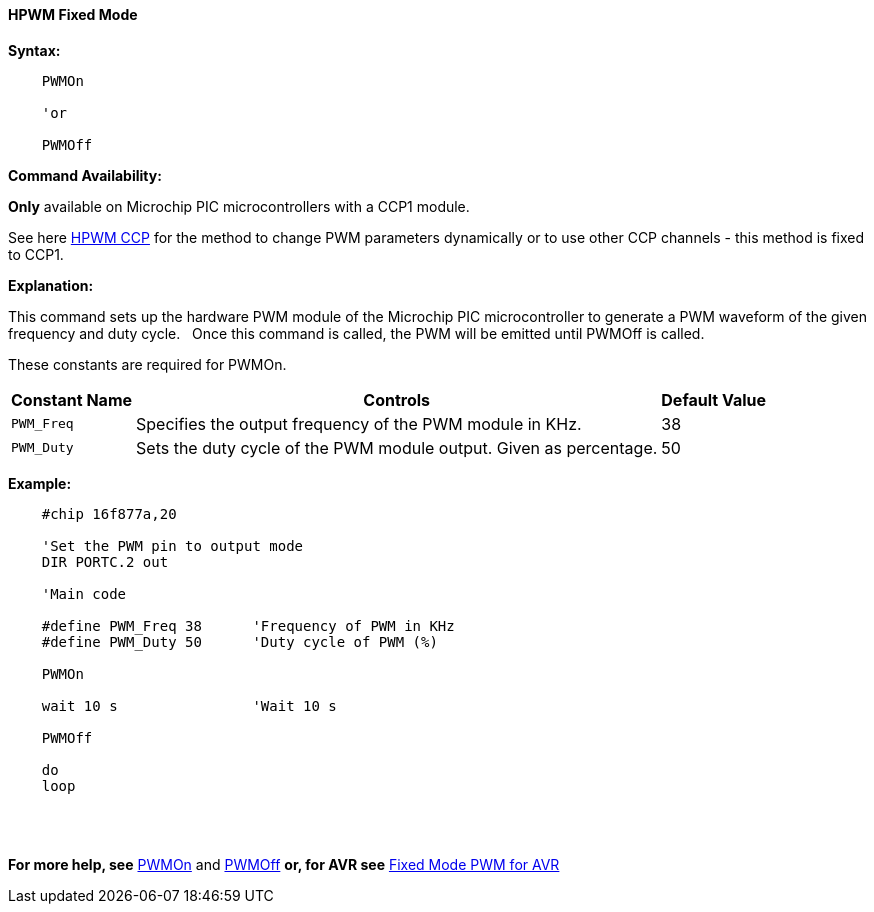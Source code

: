 ==== HPWM Fixed Mode

*Syntax:*
[subs="specialcharacters,quotes"]
----
    PWMOn

    'or

    PWMOff

----
*Command Availability:*

*Only* available on Microchip PIC microcontrollers with a CCP1 module.

See here <<_hpwm_ccp,HPWM CCP>> for the method to change PWM parameters dynamically or to use other CCP channels - this method is fixed to CCP1.

*Explanation:*

This command sets up the hardware PWM module of the Microchip PIC microcontroller to generate
a PWM waveform of the given frequency and duty cycle. &#160;&#160;Once this command
is called, the PWM will be emitted until PWMOff is called.


These constants are required for PWMOn.

[cols=3, options="header,autowidth"]
|===
|*Constant Name*
|*Controls*
|*Default Value*

|`PWM_Freq`
|Specifies the output frequency of the PWM module in KHz.
|38

|`PWM_Duty`
|Sets the duty cycle of the PWM module output. Given as percentage.
|50
|===





*Example:*
----
    #chip 16f877a,20

    'Set the PWM pin to output mode
    DIR PORTC.2 out

    'Main code

    #define PWM_Freq 38      'Frequency of PWM in KHz
    #define PWM_Duty 50      'Duty cycle of PWM (%)

    PWMOn

    wait 10 s                'Wait 10 s

    PWMOff

    do
    loop

----
{empty} +
{empty} +

*For more help, see* <<_pwmon,PWMOn>> and <<_pwmoff,PWMOff>> *or, for AVR see* <<_hpwm_fixed_mode_for_avr,Fixed Mode PWM for AVR>>
